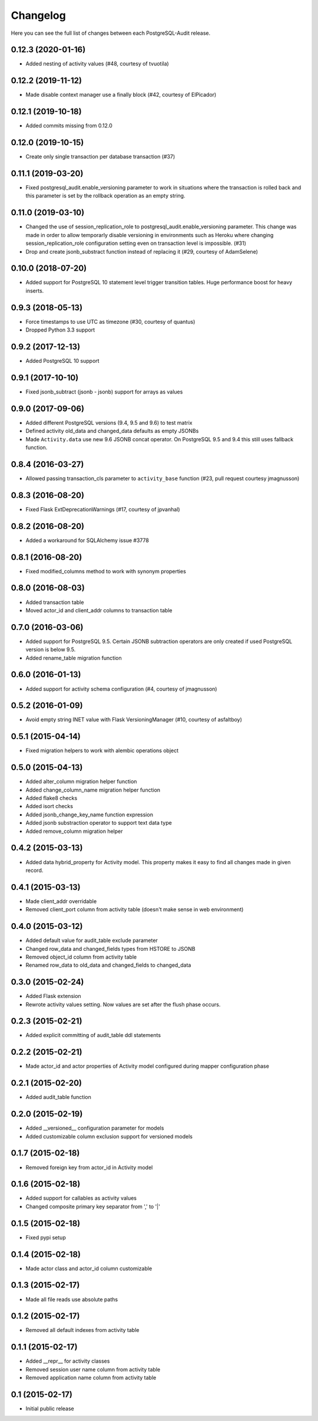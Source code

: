 Changelog
---------

Here you can see the full list of changes between each PostgreSQL-Audit release.


0.12.3 (2020-01-16)
^^^^^^^^^^^^^^^^^^^

- Added nesting of activity values (#48, courtesy of tvuotila)


0.12.2 (2019-11-12)
^^^^^^^^^^^^^^^^^^^

- Made disable context manager use a finally block (#42, courtesy of ElPicador)


0.12.1 (2019-10-18)
^^^^^^^^^^^^^^^^^^^

- Added commits missing from 0.12.0


0.12.0 (2019-10-15)
^^^^^^^^^^^^^^^^^^^

- Create only single transaction per database transaction (#37)


0.11.1 (2019-03-20)
^^^^^^^^^^^^^^^^^^^

- Fixed postgresql_audit.enable_versioning parameter to work in situations where the transaction is rolled back and this parameter is set by the rollback operation as an empty string.


0.11.0 (2019-03-10)
^^^^^^^^^^^^^^^^^^^

- Changed the use of session_replication_role to postgresql_audit.enable_versioning parameter. This change was made in order to allow temporarly disable versioning in environments such as Heroku where changing session_replication_role configuration setting even on transaction level is impossible. (#31)
- Drop and create jsonb_substract function instead of replacing it (#29, courtesy of AdamSelene)


0.10.0 (2018-07-20)
^^^^^^^^^^^^^^^^^^^

- Added support for PostgreSQL 10 statement level trigger transition tables. Huge performance boost for heavy inserts.


0.9.3 (2018-05-13)
^^^^^^^^^^^^^^^^^^

- Force timestamps to use UTC as timezone (#30, courtesy of quantus)
- Dropped Python 3.3 support


0.9.2 (2017-12-13)
^^^^^^^^^^^^^^^^^^

- Added PostgreSQL 10 support


0.9.1 (2017-10-10)
^^^^^^^^^^^^^^^^^^

- Fixed jsonb_subtract (jsonb - jsonb) support for arrays as values


0.9.0 (2017-09-06)
^^^^^^^^^^^^^^^^^^

- Added different PostgreSQL versions (9.4, 9.5 and 9.6) to test matrix
- Defined activity old_data and changed_data defaults as empty JSONBs
- Made ``Activity.data`` use new 9.6 JSONB concat operator. On PostgreSQL 9.5 and 9.4 this still uses fallback function.


0.8.4 (2016-03-27)
^^^^^^^^^^^^^^^^^^

- Allowed passing transaction_cls parameter to ``activity_base`` function (#23, pull request courtesy jmagnusson)


0.8.3 (2016-08-20)
^^^^^^^^^^^^^^^^^^

- Fixed Flask ExtDeprecationWarnings (#17, courtesy of jpvanhal)


0.8.2 (2016-08-20)
^^^^^^^^^^^^^^^^^^

- Added a workaround for SQLAlchemy issue #3778


0.8.1 (2016-08-20)
^^^^^^^^^^^^^^^^^^

- Fixed modified_columns method to work with synonym properties


0.8.0 (2016-08-03)
^^^^^^^^^^^^^^^^^^

- Added transaction table
- Moved actor_id and client_addr columns to transaction table


0.7.0 (2016-03-06)
^^^^^^^^^^^^^^^^^^

- Added support for PostgreSQL 9.5. Certain JSONB subtraction operators are only created if used PostgreSQL version is below 9.5.
- Added rename_table migration function


0.6.0 (2016-01-13)
^^^^^^^^^^^^^^^^^^

- Added support for activity schema configuration (#4, courtesy of jmagnusson)


0.5.2 (2016-01-09)
^^^^^^^^^^^^^^^^^^

- Avoid empty string INET value with Flask VersioningManager (#10, courtesy of asfaltboy)


0.5.1 (2015-04-14)
^^^^^^^^^^^^^^^^^^

- Fixed migration helpers to work with alembic operations object


0.5.0 (2015-04-13)
^^^^^^^^^^^^^^^^^^

- Added alter_column migration helper function
- Added change_column_name migration helper function
- Added flake8 checks
- Added isort checks
- Added jsonb_change_key_name function expression
- Added jsonb substraction operator to support text data type
- Added remove_column migration helper


0.4.2 (2015-03-13)
^^^^^^^^^^^^^^^^^^

- Added data hybrid_property for Activity model. This property makes it easy to find all changes made in given record.


0.4.1 (2015-03-13)
^^^^^^^^^^^^^^^^^^

- Made client_addr overridable
- Removed client_port column from activity table (doesn't make sense in web environment)


0.4.0 (2015-03-12)
^^^^^^^^^^^^^^^^^^

- Added default value for audit_table exclude parameter
- Changed row_data and changed_fields types from HSTORE to JSONB
- Removed object_id column from activity table
- Renamed row_data to old_data and changed_fields to changed_data


0.3.0 (2015-02-24)
^^^^^^^^^^^^^^^^^^

- Added Flask extension
- Rewrote activity values setting. Now values are set after the flush phase occurs.


0.2.3 (2015-02-21)
^^^^^^^^^^^^^^^^^^

- Added explicit committing of audit_table ddl statements


0.2.2 (2015-02-21)
^^^^^^^^^^^^^^^^^^

- Made actor_id and actor properties of Activity model configured during mapper configuration phase


0.2.1 (2015-02-20)
^^^^^^^^^^^^^^^^^^

- Added audit_table function


0.2.0 (2015-02-19)
^^^^^^^^^^^^^^^^^^

- Added __versioned__ configuration parameter for models
- Added customizable column exclusion support for versioned models


0.1.7 (2015-02-18)
^^^^^^^^^^^^^^^^^^

- Removed foreign key from actor_id in Activity model


0.1.6 (2015-02-18)
^^^^^^^^^^^^^^^^^^

- Added support for callables as activity values
- Changed composite primary key separator from ',' to '|'


0.1.5 (2015-02-18)
^^^^^^^^^^^^^^^^^^

- Fixed pypi setup


0.1.4 (2015-02-18)
^^^^^^^^^^^^^^^^^^

- Made actor class and actor_id column customizable


0.1.3 (2015-02-17)
^^^^^^^^^^^^^^^^^^

- Made all file reads use absolute paths


0.1.2 (2015-02-17)
^^^^^^^^^^^^^^^^^^

- Removed all default indexes from activity table


0.1.1 (2015-02-17)
^^^^^^^^^^^^^^^^^^

- Added __repr__ for activity classes
- Removed session user name column from activity table
- Removed application name column from activity table


0.1 (2015-02-17)
^^^^^^^^^^^^^^^^

- Initial public release
